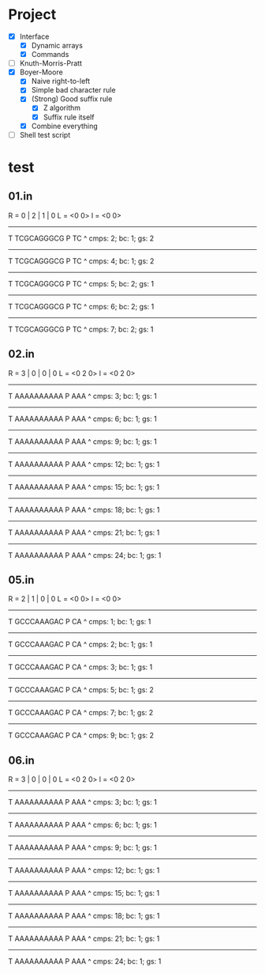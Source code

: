 * Project
- [X] Interface
  - [X] Dynamic arrays
  - [X] Commands
- [ ] Knuth-Morris-Pratt
- [X] Boyer-Moore
  - [X] Naive right-to-left
  - [X] Simple bad character rule
  - [X] (Strong) Good suffix rule
    - [X] Z algorithm
    - [X] Suffix rule itself
  - [X] Combine everything
- [ ] Shell test script
* test
** 01.in
R = 0 | 2 | 1 | 0
L = <0 0>
l = <0 0>
------------
T TCGCAGGGCG
P TC
 ^
cmps: 2; bc: 1; gs: 2
------------
T TCGCAGGGCG
P   TC
    ^
cmps: 4; bc: 1; gs: 2
------------
T TCGCAGGGCG
P     TC
       ^
cmps: 5; bc: 2; gs: 1
------------
T TCGCAGGGCG
P       TC
         ^
cmps: 6; bc: 2; gs: 1
------------
T TCGCAGGGCG
P         TC
           ^
cmps: 7; bc: 2; gs: 1
** 02.in
R = 3 | 0 | 0 | 0
L = <0 2 0>
l = <0 2 0>
------------
T AAAAAAAAAA
P AAA
 ^
cmps: 3; bc: 1; gs: 1
------------
T AAAAAAAAAA
P  AAA
   ^
cmps: 6; bc: 1; gs: 1
------------
T AAAAAAAAAA
P   AAA
   ^
cmps: 9; bc: 1; gs: 1
------------
T AAAAAAAAAA
P    AAA
    ^
cmps: 12; bc: 1; gs: 1
------------
T AAAAAAAAAA
P     AAA
     ^
cmps: 15; bc: 1; gs: 1
------------
T AAAAAAAAAA
P      AAA
      ^
cmps: 18; bc: 1; gs: 1
------------
T AAAAAAAAAA
P       AAA
       ^
cmps: 21; bc: 1; gs: 1
------------
T AAAAAAAAAA
P        AAA
        ^
cmps: 24; bc: 1; gs: 1
** 05.in
R = 2 | 1 | 0 | 0
L = <0 0>
l = <0 0>
------------
T GCCCAAAGAC
P CA
 ^
cmps: 1; bc: 1; gs: 1
------------
T GCCCAAAGAC
P  CA
    ^
cmps: 2; bc: 1; gs: 1
------------
T GCCCAAAGAC
P   CA
     ^
cmps: 3; bc: 1; gs: 1
------------
T GCCCAAAGAC
P    CA
    ^
cmps: 5; bc: 1; gs: 2
------------
T GCCCAAAGAC
P      CA
       ^
cmps: 7; bc: 1; gs: 2
------------
T GCCCAAAGAC
P        CA
         ^
cmps: 9; bc: 1; gs: 2

** 06.in
R = 3 | 0 | 0 | 0
L = <0 2 0>
l = <0 2 0>
------------
T AAAAAAAAAA
P AAA
 ^
cmps: 3; bc: 1; gs: 1
------------
T AAAAAAAAAA
P  AAA
   ^
cmps: 6; bc: 1; gs: 1
------------
T AAAAAAAAAA
P   AAA
   ^
cmps: 9; bc: 1; gs: 1
------------
T AAAAAAAAAA
P    AAA
    ^
cmps: 12; bc: 1; gs: 1
------------
T AAAAAAAAAA
P     AAA
     ^
cmps: 15; bc: 1; gs: 1
------------
T AAAAAAAAAA
P      AAA
      ^
cmps: 18; bc: 1; gs: 1
------------
T AAAAAAAAAA
P       AAA
       ^
cmps: 21; bc: 1; gs: 1
------------
T AAAAAAAAAA
P        AAA
        ^
cmps: 24; bc: 1; gs: 1
